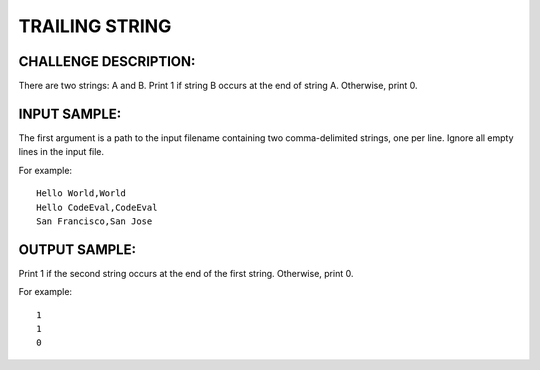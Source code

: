 TRAILING STRING
===============

CHALLENGE DESCRIPTION:
----------------------

There are two strings: A and B. Print 1 if string B occurs at the end of
string A. Otherwise, print 0.

INPUT SAMPLE:
-------------

The first argument is a path to the input filename containing two
comma-delimited strings, one per line. Ignore all empty lines in the input
file.

For example:
::
  Hello World,World
  Hello CodeEval,CodeEval
  San Francisco,San Jose

OUTPUT SAMPLE:
--------------

Print 1 if the second string occurs at the end of the first string. Otherwise,
print 0.

For example:
::
  1
  1
  0
